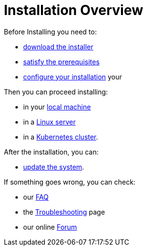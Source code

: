 = Installation Overview

Before Installing you need to:

* xref:download.adoc[download the installer]
* xref:prereq.adoc[satisfy the prerequisites] 
* xref:configure.adoc[configure your installation] your 

Then you can proceed installing:

* in your xref:install-local.adoc[local machine]
* in a xref:install-server.adoc[Linux server]
* in a xref:install-cluster.adoc[Kubernetes cluster].

After the installation, you can:

*  xref:update.adoc[update the system]. 

If something goes wrong, you can check:

* our xref:faq.adoc[FAQ] 
* the xref:debug.adoc[Troubleshooting] page
* our online http://nuvolaris.discourse.group[Forum]


